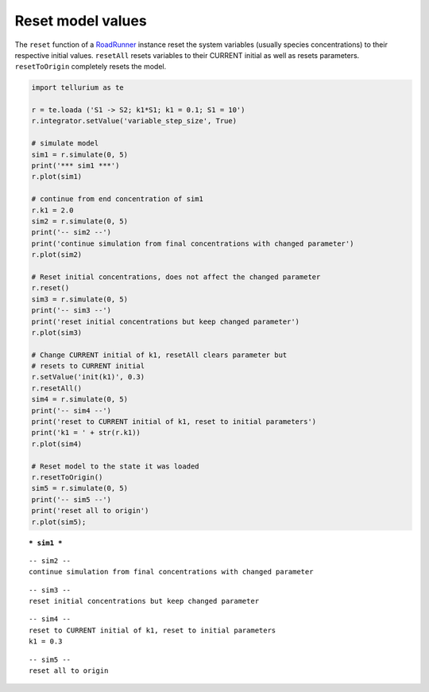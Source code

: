

Reset model values
^^^^^^^^^^^^^^^^^^

The ``reset`` function of a
`RoadRunner <https://libroadrunner.readthedocs.io/en/latest/api_reference.html?highlight=reset#RoadRunner.RoadRunner.reset>`__
instance reset the system variables (usually species concentrations) to
their respective initial values. ``resetAll`` resets variables to their CURRENT initial as well as resets parameters.
``resetToOrigin`` completely resets the model.

.. code-block:: python

    import tellurium as te

    r = te.loada ('S1 -> S2; k1*S1; k1 = 0.1; S1 = 10')
    r.integrator.setValue('variable_step_size', True)

    # simulate model
    sim1 = r.simulate(0, 5)
    print('*** sim1 ***')
    r.plot(sim1)

    # continue from end concentration of sim1
    r.k1 = 2.0
    sim2 = r.simulate(0, 5)
    print('-- sim2 --')
    print('continue simulation from final concentrations with changed parameter')
    r.plot(sim2)

    # Reset initial concentrations, does not affect the changed parameter
    r.reset()
    sim3 = r.simulate(0, 5)
    print('-- sim3 --')
    print('reset initial concentrations but keep changed parameter')
    r.plot(sim3)

    # Change CURRENT initial of k1, resetAll clears parameter but 
    # resets to CURRENT initial
    r.setValue('init(k1)', 0.3)
    r.resetAll()
    sim4 = r.simulate(0, 5)
    print('-- sim4 --')
    print('reset to CURRENT initial of k1, reset to initial parameters')
    print('k1 = ' + str(r.k1))
    r.plot(sim4)

    # Reset model to the state it was loaded
    r.resetToOrigin()
    sim5 = r.simulate(0, 5)
    print('-- sim5 --')
    print('reset all to origin')
    r.plot(sim5);


.. parsed-literal::

    *** sim1 ***



.. image:: _notebooks/core/tellurium_reset_files/tellurium_reset_2_1.png


.. parsed-literal::

    -- sim2 --
    continue simulation from final concentrations with changed parameter



.. image:: _notebooks/core/tellurium_reset_files/tellurium_reset_2_3.png


.. parsed-literal::

    -- sim3 --
    reset initial concentrations but keep changed parameter



.. image:: _notebooks/core/tellurium_reset_files/tellurium_reset_2_5.png


.. parsed-literal::

    -- sim4 --
    reset to CURRENT initial of k1, reset to initial parameters
    k1 = 0.3

.. image:: _notebooks/core/tellurium_reset_files/tellurium_reset_2_6.png

.. parsed-literal::

    -- sim5 --
    reset all to origin


.. image:: _notebooks/core/tellurium_reset_files/tellurium_reset_2_7.png

